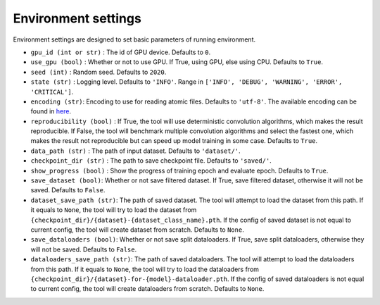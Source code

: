Environment settings
===========================
Environment settings are designed to set basic parameters of running environment.

- ``gpu_id (int or str)`` : The id of GPU device. Defaults to ``0``.
- ``use_gpu (bool)`` : Whether or not to use GPU. If True, using GPU, else using CPU.
  Defaults to ``True``.
- ``seed (int)`` : Random seed. Defaults to ``2020``.
- ``state (str)`` : Logging level. Defaults to ``'INFO'``.
  Range in ``['INFO', 'DEBUG', 'WARNING', 'ERROR', 'CRITICAL']``.
- ``encoding (str)``: Encoding to use for reading atomic files. Defaults to ``'utf-8'``.
  The available encoding can be found in `here <https://docs.python.org/3/library/codecs.html#standard-encodings>`__.
- ``reproducibility (bool)`` : If True, the tool will use deterministic
  convolution algorithms, which makes the result reproducible. If False,
  the tool will benchmark multiple convolution algorithms and select the fastest one,
  which makes the result not reproducible but can speed up model training in
  some case. Defaults to ``True``.
- ``data_path (str)`` : The path of input dataset. Defaults to ``'dataset/'``.
- ``checkpoint_dir (str)`` : The path to save checkpoint file.
  Defaults to ``'saved/'``.
- ``show_progress (bool)`` : Show the progress of training epoch and evaluate epoch.
  Defaults to ``True``.
- ``save_dataset (bool)``: Whether or not save filtered dataset.
  If True, save filtered dataset, otherwise it will not be saved.
  Defaults to ``False``.
- ``dataset_save_path (str)``: The path of saved dataset. The tool will attempt to load the dataset from this path.
  If it equals to ``None``, the tool will try to load the dataset from ``{checkpoint_dir}/{dataset}-{dataset_class_name}.pth``.
  If the config of saved dataset is not equal to current config, the tool will create dataset from scratch.
  Defaults to ``None``.
- ``save_dataloaders (bool)``: Whether or not save split dataloaders.
  If True, save split dataloaders, otherwise they will not be saved.
  Defaults to ``False``.
- ``dataloaders_save_path (str)``: The path of saved dataloaders. The tool will attempt to load the dataloaders from this path.
  If it equals to ``None``, the tool will try to load the dataloaders from ``{checkpoint_dir}/{dataset}-for-{model}-dataloader.pth``.
  If the config of saved dataloaders is not equal to current config, the tool will create dataloaders from scratch.
  Defaults to ``None``.
